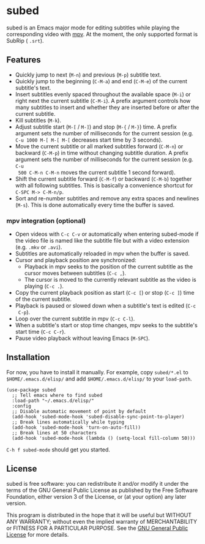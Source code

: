* subed
subed is an Emacs major mode for editing subtitles while playing the
corresponding video with [[https://mpv.io/][mpv]].  At the moment, the only supported format is
SubRip ( ~.srt~).

[[file:https://raw.githubusercontent.com/rndusr/subed/master/screenshot.jpg]]

** Features
   - Quickly jump to next (~M-n~) and previous (~M-p~) subtitle text.
   - Quickly jump to the beginning (~C-M-a~) and end (~C-M-e~) of the current
     subtitle's text.
   - Insert subtitles evenly spaced throughout the available space (~M-i~) or
     right next the current subtitle (~C-M-i~).  A prefix argument controls how
     many subtitles to insert and whether they are inserted before or after the
     current subtitle.
   - Kill subtitles (~M-k~).
   - Adjust subtitle start (~M-[~ / ~M-]~) and stop (~M-{~ / ~M-}~) time.  A
     prefix argument sets the number of milliseconds for the current session
     (e.g. ~C-u 1000 M-[ M-[ M-[~ decreases start time by 3 seconds).
   - Move the current subtitle or all marked subtitles forward (~C-M-n~) or
     backward (~C-M-p~) in time without changing subtitle duration.  A prefix
     argument sets the number of milliseconds for the current session (e.g. ~C-u
     500 C-M-n C-M-n~ moves the current subtitle 1 second forward).
   - Shift the current subtitle forward (~C-M-f~) or backward (~C-M-b~) together
     with all following subtitles.  This is basically a convenience shortcut for
     ~C-SPC M-> C-M-n/p~.
   - Sort and re-number subtitles and remove any extra spaces and newlines
     (~M-s~).  This is done automatically every time the buffer is saved.

*** mpv integration (optional)
   - Open videos with ~C-c C-v~ or automatically when entering subed-mode if the
     video file is named like the subtitle file but with a video extension
     (e.g. ~.mkv~ or ~.avi~).
   - Subtitles are automatically reloaded in mpv when the buffer is saved.
   - Cursor and playback position are synchronized:
     - Playback in mpv seeks to the position of the current subtitle as the
       cursor moves between subtitles (~C-c ,~).
     - The cursor is moved to the currently relevant subtitle as the video is
       playing (~C-c .~).
   - Copy the current playback position as start (~C-c [~) or stop (~C-c ]~)
     time of the current subtitle.
   - Playback is paused or slowed down when a subtitle's text is edited (~C-c
     C-p~).
   - Loop over the current subtitle in mpv (~C-c C-l~).
   - When a subtitle's start or stop time changes, mpv seeks to the subtitle's
     start time (~C-c C-r~).
   - Pause video playback without leaving Emacs (~M-SPC~).

** Installation
   For now, you have to install it manually.  For example, copy ~subed/*.el~ to
   ~$HOME/.emacs.d/elisp/~ and add ~$HOME/.emacs.d/elisp/~ to your ~load-path~.

   #+BEGIN_SRC elisp
   (use-package subed
     ;; Tell emacs where to find subed
     :load-path "~/.emacs.d/elisp/"
     :config
     ;; Disable automatic movement of point by default
     (add-hook 'subed-mode-hook 'subed-disable-sync-point-to-player)
     ;; Break lines automatically while typing
     (add-hook 'subed-mode-hook 'turn-on-auto-fill))
     ;; Break lines at 50 characters
     (add-hook 'subed-mode-hook (lambda () (setq-local fill-column 50)))
   #+END_SRC

   ~C-h f subed-mode~ should get you started.

** License
   subed is free software: you can redistribute it and/or modify it under the
   terms of the GNU General Public License as published by the Free Software
   Foundation, either version 3 of the License, or (at your option) any later
   version.

   This program is distributed in the hope that it will be useful but WITHOUT
   ANY WARRANTY; without even the implied warranty of MERCHANTABILITY or FITNESS
   FOR A PARTICULAR PURPOSE.  See the [[https://www.gnu.org/licenses/gpl-3.0.txt][GNU General Public License]] for more
   details.

#+STARTUP: showeverything
#+OPTIONS: num:nil
#+OPTIONS: ^:{}
